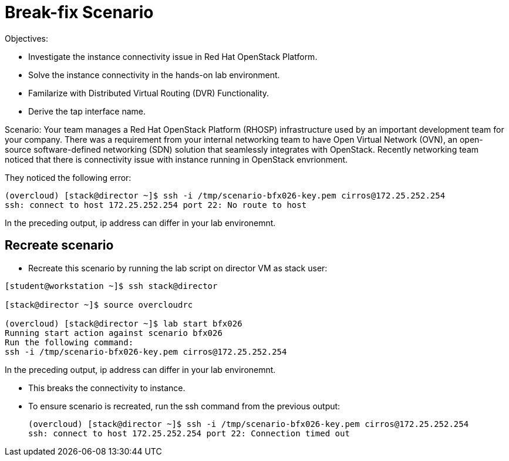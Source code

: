 = Break-fix Scenario

Objectives:

* Investigate the instance connectivity issue in Red Hat OpenStack Platform.

* Solve the instance connectivity in the hands-on lab environment.

* Familarize with Distributed Virtual Routing (DVR) Functionality.

* Derive the tap interface name.

Scenario: 
Your team manages a Red Hat OpenStack Platform (RHOSP) infrastructure used by an important development team for your company. There was a requirement from your internal networking team to have Open Virtual Network (OVN), an open-source software-defined networking (SDN) solution that seamlessly integrates with OpenStack. Recently networking team noticed that there is connectivity issue with instance running in OpenStack envrionment.

They noticed the following error:

----
(overcloud) [stack@director ~]$ ssh -i /tmp/scenario-bfx026-key.pem cirros@172.25.252.254
ssh: connect to host 172.25.252.254 port 22: No route to host
----

In the preceding output, ip address can differ in your lab environemnt.

== Recreate scenario

* Recreate this scenario by running the lab script on director VM as stack user:
----
[student@workstation ~]$ ssh stack@director

[stack@director ~]$ source overcloudrc

(overcloud) [stack@director ~]$ lab start bfx026
Running start action against scenario bfx026
Run the following command:
ssh -i /tmp/scenario-bfx026-key.pem cirros@172.25.252.254
----

In the preceding output, ip address can differ in your lab environemnt.

* This breaks the connectivity to instance.

* To ensure scenario is recreated, run the ssh command from the previous output:
+
----
(overcloud) [stack@director ~]$ ssh -i /tmp/scenario-bfx026-key.pem cirros@172.25.252.254
ssh: connect to host 172.25.252.254 port 22: Connection timed out
----
